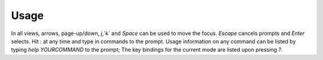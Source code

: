 Usage
=====

In all views, arrows, page-up/down, `j`,`k` and `Space` can be used to move the focus.
`Escape` cancels prompts and `Enter` selects. Hit `:` at any time and type in commands
to the prompt.
Usage information on any command can be listed by typing `help YOURCOMMAND` to the prompt;
The key bindings for the current mode are listed upon pressing `?`.
